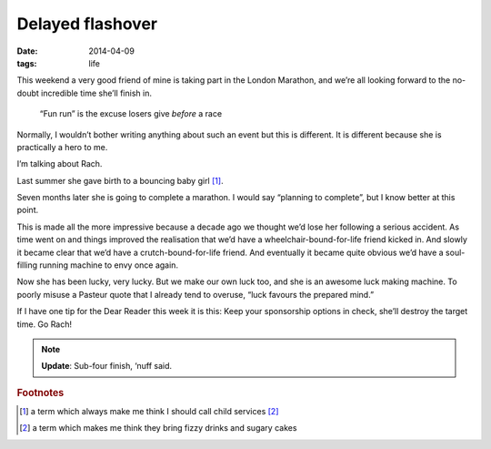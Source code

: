 Delayed flashover
=================

:date: 2014-04-09
:tags: life

This weekend a very good friend of mine is taking part in the London Marathon,
and we’re all looking forward to the no-doubt incredible time she’ll finish in.

.. epigraph::

    “Fun run” is the excuse losers give *before* a race

Normally, I wouldn’t bother writing anything about such an event but this is
different.  It is different because she is practically a hero to me.

I’m talking about Rach.

Last summer she gave birth to a bouncing baby girl [#s1]_.

Seven months later she is going to complete a marathon.  I would say “planning
to complete”, but I know better at this point.

This is made all the more impressive because a decade ago we thought we’d lose
her following a serious accident.  As time went on and things improved the
realisation that we’d have a wheelchair-bound-for-life friend kicked in.  And
slowly it became clear that we’d have a crutch-bound-for-life friend.  And
eventually it became quite obvious we’d have a soul-filling running machine to
envy once again.

Now she has been lucky, very lucky.  But we make our own luck too, and she is an
awesome luck making machine.  To poorly misuse a Pasteur quote that I already
tend to overuse, “luck favours the prepared mind.”

If I have one tip for the Dear Reader this week it is this: Keep your
sponsorship options in check, she’ll destroy the target time.  Go Rach!

.. note::

   **Update**: Sub-four finish, ‘nuff said.

.. rubric:: Footnotes

.. [#s1] a term which always make me think I should call child services [#s2]_
.. [#s2] a term which makes me think they bring fizzy drinks and sugary cakes
